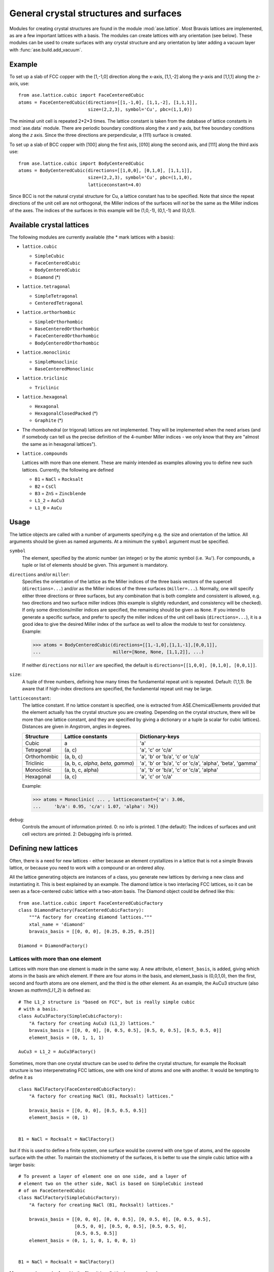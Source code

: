 .. _general-crystal-section:

General crystal structures and surfaces
=======================================

.. module:: ase.lattice

Modules for creating crystal structures are found in the module
:mod:`ase.lattice`.  Most Bravais lattices are implemented, as
are a few important lattices with a basis.  The modules can create
lattices with any orientation (see below).  These modules can be used
to create surfaces with any crystal structure and any orientation by
later adding a vacuum layer with :func:`ase.build.add_vacuum`.


Example
-------

To set up a slab of FCC copper with the [1,-1,0] direction along the
x-axis, [1,1,-2] along the y-axis and [1,1,1] along the z-axis, use::

  from ase.lattice.cubic import FaceCenteredCubic
  atoms = FaceCenteredCubic(directions=[[1,-1,0], [1,1,-2], [1,1,1]],
                            size=(2,2,3), symbol='Cu', pbc=(1,1,0))

The minimal unit cell is repeated 2*2*3 times.  The lattice constant
is taken from the database of lattice constants in :mod:`ase.data` module.
There are periodic boundary conditions along the *x* and *y* axis, but
free boundary conditions along the *z* axis. Since the three directions
are perpendicular, a (111) surface is created.

To set up a slab of BCC copper with [100] along the first axis, [010]
along the second axis, and [111] along the third axis use::

  from ase.lattice.cubic import BodyCenteredCubic
  atoms = BodyCenteredCubic(directions=[[1,0,0], [0,1,0], [1,1,1]],
                            size=(2,2,3), symbol='Cu', pbc=(1,1,0),
                            latticeconstant=4.0)

Since BCC is not the natural crystal structure for Cu, a lattice
constant has to be specified.  Note that since the repeat directions
of the unit cell are not orthogonal, the Miller indices of the
surfaces will *not* be the same as the Miller indices of the axes.
The indices of the surfaces in this example will be (1,0,-1), (0,1,-1)
and (0,0,1).


Available crystal lattices
--------------------------

The following modules are currently available (the * mark lattices
with a basis):

* ``lattice.cubic``

  - ``SimpleCubic`` 
  - ``FaceCenteredCubic``
  - ``BodyCenteredCubic``
  - ``Diamond`` (*)

* ``lattice.tetragonal``

  - ``SimpleTetragonal``
  - ``CenteredTetragonal``

* ``lattice.orthorhombic``

  - ``SimpleOrthorhombic``
  - ``BaseCenteredOrthorhombic``
  - ``FaceCenteredOrthorhombic``
  - ``BodyCenteredOrthorhombic``

* ``lattice.monoclinic``

  - ``SimpleMonoclinic``
  - ``BaseCenteredMonoclinic``

* ``lattice.triclinic``

  - ``Triclinic``

* ``lattice.hexagonal``

  - ``Hexagonal``
  - ``HexagonalClosedPacked`` (*)
  - ``Graphite`` (*)

* The rhombohedral (or trigonal) lattices are not implemented.  They
  will be implemented when the need arises (and if somebody can tell
  us the precise definition of the 4-number Miller indices - we only
  know that they are "almost the same as in hexagonal lattices").

* ``lattice.compounds``

  Lattices with more than one element.  These are mainly intended as
  examples allowing you to define new such lattices.  Currently, the
  following are defined

  - ``B1`` = ``NaCl`` = ``Rocksalt``
  - ``B2`` = ``CsCl``
  - ``B3`` = ``ZnS`` = ``Zincblende``
  - ``L1_2`` = ``AuCu3``
  - ``L1_0`` = ``AuCu``


Usage
-----

The lattice objects are called with a number of arguments specifying
e.g. the size and orientation of the lattice.  All arguments should be
given as named arguments.  At a minimum the ``symbol`` argument must
be specified.


``symbol``
  The element, specified by the atomic number (an integer) or by the
  atomic symbol (i.e. 'Au').  For compounds, a tuple or list of
  elements should be given.  This argument is mandatory.

``directions`` and/or ``miller``: 
  Specifies the orientation of the
  lattice as the Miller indices of the three basis vectors of the
  supercell (``directions=...``) and/or as the Miller indices of the
  three surfaces (``miller=...``).  Normally, one will specify either
  three directions or three surfaces, but any combination that is both
  complete and consistent is allowed, e.g. two directions and two
  surface miller indices (this example is slightly redundant, and
  consistency will be checked).  If only some directions/miller
  indices are specified, the remaining should be given as ``None``.
  If you intend to generate a specific surface, and prefer to specify
  the miller indices of the unit cell basis (``directions=...``), it
  is a good idea to give the desired Miller index of the surface as
  well to allow the module to test for consistency.  Example:

  >>> atoms = BodyCenteredCubic(directions=[[1,-1,0],[1,1,-1],[0,0,1]],
  ...                           miller=[None, None, [1,1,2]], ...)

  If neither ``directions`` nor ``miller`` are specified, the default
  is ``directions=[[1,0,0], [0,1,0], [0,0,1]]``.

``size``:
  A tuple of three numbers, defining how many times the fundamental
  repeat unit is repeated. Default: (1,1,1).  Be aware that if
  high-index directions are specified, the fundamental repeat unit may
  be large.

``latticeconstant``:
  The lattice constant.  If no lattice constant is
  specified, one is extracted from ASE.ChemicalElements provided that
  the element actually has the crystal structure you are creating.
  Depending on the crystal structure, there will be more than one
  lattice constant, and they are specified by giving a dictionary or a
  tuple (a scalar for cubic lattices).  Distances are given in
  Angstrom, angles in degrees. 

  =============  ===================  ========================================
  Structure      Lattice constants    Dictionary-keys
  =============  ===================  ========================================
  Cubic          a                    'a'
  Tetragonal     (a, c)               'a', 'c' or 'c/a'
  Orthorhombic   (a, b, c)            'a', 'b' or 'b/a', 'c' or 'c/a'
  Triclinic      (a, b, c, `\alpha`,  'a', 'b' or 'b/a', 'c' or
                 `\beta`, `\gamma`)   'c/a', 'alpha', 'beta', 'gamma'
  Monoclinic     (a, b, c, alpha)     'a', 'b' or 'b/a', 'c' or 'c/a', 'alpha'
  Hexagonal      (a, c)               'a', 'c' or 'c/a'
  =============  ===================  ========================================
  
  Example:

  >>> atoms = Monoclinic( ... , latticeconstant={'a': 3.06, 
  ...     'b/a': 0.95, 'c/a': 1.07, 'alpha': 74})


``debug``:
  Controls the amount of information printed.  0: no info is printed.
  1 (the default): The indices of surfaces and unit cell vectors are
  printed.  2: Debugging info is printed.


Defining new lattices
---------------------

Often, there is a need for new lattices - either because an element
crystallizes in a lattice that is not a simple Bravais lattice, or
because you need to work with a compound or an ordered alloy.

All the lattice generating objects are instances of a class, you
generate new lattices by deriving a new class and instantiating it.
This is best explained by an example.  The diamond lattice is two
interlacing FCC lattices, so it can be seen as a face-centered cubic
lattice with a two-atom basis.  The Diamond object could be defined like
this::

  from ase.lattice.cubic import FaceCenteredCubicFactory
  class DiamondFactory(FaceCenteredCubicFactory):
      """A factory for creating diamond lattices."""
      xtal_name = 'diamond'
      bravais_basis = [[0, 0, 0], [0.25, 0.25, 0.25]]
    
  Diamond = DiamondFactory()


Lattices with more than one element
```````````````````````````````````

Lattices with more than one element is made in the same way.  A new
attribute, ``element_basis``, is added, giving which atoms in the
basis are which element.  If there are four atoms in the basis, and
element_basis is (0,0,1,0), then the first, second and fourth atoms
are one element, and the third is the other element.  As an example,
the AuCu3 structure (also known as `\mathrm{L}1_2`) is defined as::

  # The L1_2 structure is "based on FCC", but is really simple cubic
  # with a basis.
  class AuCu3Factory(SimpleCubicFactory):
      "A factory for creating AuCu3 (L1_2) lattices."
      bravais_basis = [[0, 0, 0], [0, 0.5, 0.5], [0.5, 0, 0.5], [0.5, 0.5, 0]]
      element_basis = (0, 1, 1, 1)

  AuCu3 = L1_2 = AuCu3Factory()

Sometimes, more than one crystal structure can be used to define the
crystal structure, for example the Rocksalt structure is two
interpenetrating FCC lattices, one with one kind of atoms and one with
another.  It would be tempting to define it as

::

  class NaClFactory(FaceCenteredCubicFactory):
      "A factory for creating NaCl (B1, Rocksalt) lattices."

      bravais_basis = [[0, 0, 0], [0.5, 0.5, 0.5]]
      element_basis = (0, 1)


  B1 = NaCl = Rocksalt = NaClFactory()

but if this is used to define a finite system, one surface would be
covered with one type of atoms, and the opposite surface with the
other.  To maintain the stochiometry of the surfaces, it is better to
use the simple cubic lattice with a larger basis::

  # To prevent a layer of element one on one side, and a layer of
  # element two on the other side, NaCl is based on SimpleCubic instead
  # of on FaceCenteredCubic
  class NaClFactory(SimpleCubicFactory):
      "A factory for creating NaCl (B1, Rocksalt) lattices."

      bravais_basis = [[0, 0, 0], [0, 0, 0.5], [0, 0.5, 0], [0, 0.5, 0.5],
                       [0.5, 0, 0], [0.5, 0, 0.5], [0.5, 0.5, 0],
                       [0.5, 0.5, 0.5]]
      element_basis = (0, 1, 1, 0, 1, 0, 0, 1)


  B1 = NaCl = Rocksalt = NaClFactory()

More examples can be found in the file :git:`ase/lattice/compounds.py`.
